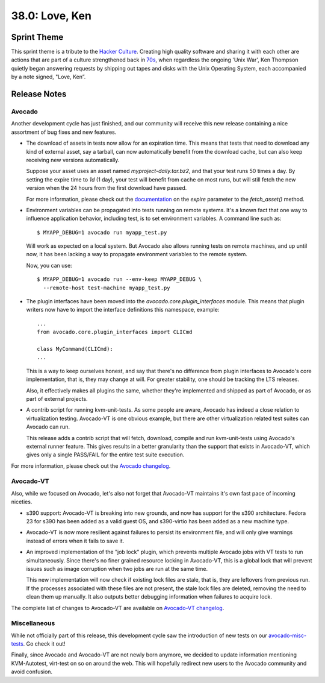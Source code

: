 ===============
38.0: Love, Ken
===============

Sprint Theme
============

This sprint theme is a tribute to the
`Hacker Culture <https://en.wikipedia.org/wiki/Hacker_culture>`_.
Creating high quality software and sharing it with each other are actions
that are part of a culture strengthened back in
`70s <http://en.wikipedia.org/wiki/History_of_Unix>`_, when regardless
the ongoing 'Unix War', Ken Thompson quietly began answering requests by
shipping out tapes and disks with the Unix Operating System, each
accompanied by a note signed, "Love, Ken”.

Release Notes
=============

Avocado
-------

Another development cycle has just finished, and our community will
receive this new release containing a nice assortment of bug fixes and
new features.

* The download of assets in tests now allow for an expiration time.
  This means that tests that need to download any kind of external
  asset, say a tarball, can now automatically benefit from the
  download cache, but can also keep receiving new versions
  automatically.

  Suppose your asset uses an asset named `myproject-daily.tar.bz2`,
  and that your test runs 50 times a day.  By setting the expire time
  to `1d` (1 day), your test will benefit from cache on most runs, but
  will still fetch the new version when the 24 hours from the
  first download have passed.

  For more information, please check out the
  `documentation <http://avocado-framework.readthedocs.io/en/38.0/WritingTests.html>`_
  on the `expire` parameter to the `fetch_asset()` method.

* Environment variables can be propagated into tests running on remote
  systems. It's a known fact that one way to influence application behavior,
  including test, is to set environment variables. A command line such as::

    $ MYAPP_DEBUG=1 avocado run myapp_test.py

  Will work as expected on a local system.  But Avocado also allows
  running tests on remote machines, and up until now, it has been
  lacking a way to propagate environment variables to the remote
  system.

  Now, you can use::

    $ MYAPP_DEBUG=1 avocado run --env-keep MYAPP_DEBUG \
      --remote-host test-machine myapp_test.py

* The plugin interfaces have been moved into the
  `avocado.core.plugin_interfaces` module.  This means that plugin
  writers now have to import the interface definitions this namespace,
  example::

    ...
    from avocado.core.plugin_interfaces import CLICmd

    class MyCommand(CLICmd):
    ...

  This is a way to keep ourselves honest, and say that there's no
  difference from plugin interfaces to Avocado's core implementation,
  that is, they may change at will.  For greater stability, one should
  be tracking the LTS releases.

  Also, it effectively makes all plugins the same, whether they're
  implemented and shipped as part of Avocado, or as part of external
  projects.

* A contrib script for running kvm-unit-tests.  As some people are
  aware, Avocado has indeed a close relation to virtualization
  testing.  Avocado-VT is one obvious example, but there are other
  virtualization related test suites can Avocado can run.

  This release adds a contrib script that will fetch, download,
  compile and run kvm-unit-tests using Avocado's external runner
  feature.  This gives results in a better granularity than the
  support that exists in Avocado-VT, which gives only a single
  PASS/FAIL for the entire test suite execution.

For more information, please check out the `Avocado changelog
<https://github.com/avocado-framework/avocado/compare/37.0...38.0>`_.

Avocado-VT
----------

Also, while we focused on Avocado, let's also not forget that
Avocado-VT maintains it's own fast pace of incoming niceties.

* s390 support: Avocado-VT is breaking into new grounds, and now has
  support for the s390 architecture.  Fedora 23 for s390 has been added
  as a valid guest OS, and s390-virtio has been added as a new machine
  type.

* Avocado-VT is now more resilient against failures to persist its
  environment file, and will only give warnings instead of errors when
  it fails to save it.

* An improved implementation of the "job lock" plugin, which prevents
  multiple Avocado jobs with VT tests to run simultaneously.  Since
  there's no finer grained resource locking in Avocado-VT, this is a
  global lock that will prevent issues such as image corruption when
  two jobs are run at the same time.

  This new implementation will now check if existing lock files are
  stale, that is, they are leftovers from previous run.  If the
  processes associated with these files are not present, the stale
  lock files are deleted, removing the need to clean them up manually.
  It also outputs better debugging information when failures to
  acquire lock.

The complete list of changes to Avocado-VT are available on
`Avocado-VT changelog <https://github.com/avocado-framework/avocado-vt/compare/37.0...38.0>`_.

Miscellaneous
-------------

While not officially part of this release, this development cycle saw
the introduction of new tests on our
`avocado-misc-tests <https://github.com/avocado-framework/avocado-misc-tests>`_.
Go check it out!

Finally, since Avocado and Avocado-VT are not newly born anymore, we
decided to update information mentioning KVM-Autotest, virt-test on so
on around the web. This will hopefully redirect new users to the Avocado
community and avoid confusion.

